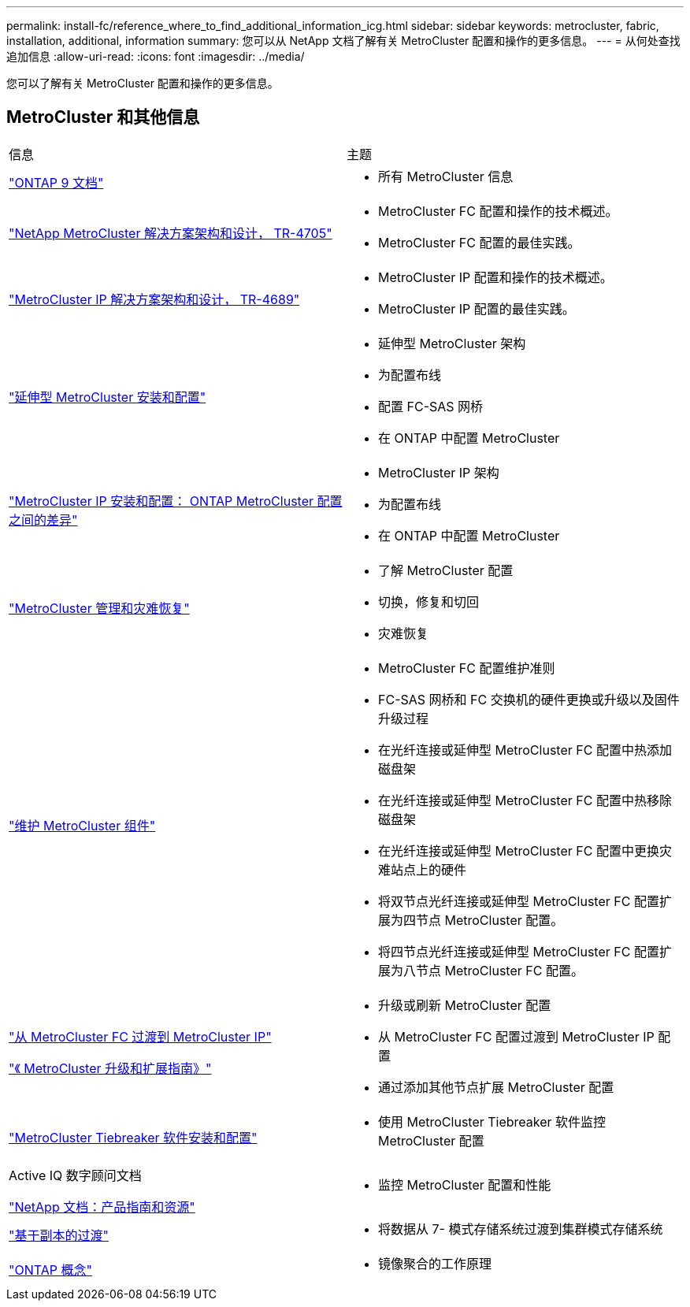 ---
permalink: install-fc/reference_where_to_find_additional_information_icg.html 
sidebar: sidebar 
keywords: metrocluster, fabric, installation, additional, information 
summary: 您可以从 NetApp 文档了解有关 MetroCluster 配置和操作的更多信息。 
---
= 从何处查找追加信息
:allow-uri-read: 
:icons: font
:imagesdir: ../media/


[role="lead"]
您可以了解有关 MetroCluster 配置和操作的更多信息。



== MetroCluster 和其他信息

|===


| 信息 | 主题 


 a| 
link:https://docs.netapp.com/us-en/ontap/index.html["ONTAP 9 文档"^]
 a| 
* 所有 MetroCluster 信息




| link:https://www.netapp.com/pdf.html?item=/media/13480-tr4705.pdf["NetApp MetroCluster 解决方案架构和设计， TR-4705"^]  a| 
* MetroCluster FC 配置和操作的技术概述。
* MetroCluster FC 配置的最佳实践。




| link:https://www.netapp.com/pdf.html?item=/media/13481-tr4689.pdf["MetroCluster IP 解决方案架构和设计， TR-4689"^]  a| 
* MetroCluster IP 配置和操作的技术概述。
* MetroCluster IP 配置的最佳实践。




 a| 
https://docs.netapp.com/us-en/ontap-metrocluster/install-stretch/concept_considerations_differences.html["延伸型 MetroCluster 安装和配置"]
 a| 
* 延伸型 MetroCluster 架构
* 为配置布线
* 配置 FC-SAS 网桥
* 在 ONTAP 中配置 MetroCluster




 a| 
https://docs.netapp.com/us-en/ontap-metrocluster/install-ip/concept_considerations_differences.html["MetroCluster IP 安装和配置： ONTAP MetroCluster 配置之间的差异"]
 a| 
* MetroCluster IP 架构
* 为配置布线
* 在 ONTAP 中配置 MetroCluster




 a| 
https://docs.netapp.com/us-en/ontap-metrocluster/manage/index.html["MetroCluster 管理和灾难恢复"]
 a| 
* 了解 MetroCluster 配置
* 切换，修复和切回
* 灾难恢复




 a| 
https://docs.netapp.com/us-en/ontap-metrocluster/maintain/index.html["维护 MetroCluster 组件"]
 a| 
* MetroCluster FC 配置维护准则
* FC-SAS 网桥和 FC 交换机的硬件更换或升级以及固件升级过程
* 在光纤连接或延伸型 MetroCluster FC 配置中热添加磁盘架
* 在光纤连接或延伸型 MetroCluster FC 配置中热移除磁盘架
* 在光纤连接或延伸型 MetroCluster FC 配置中更换灾难站点上的硬件
* 将双节点光纤连接或延伸型 MetroCluster FC 配置扩展为四节点 MetroCluster 配置。
* 将四节点光纤连接或延伸型 MetroCluster FC 配置扩展为八节点 MetroCluster FC 配置。




 a| 
https://docs.netapp.com/us-en/ontap-metrocluster/transition/concept_choosing_your_transition_procedure_mcc_transition.html["从 MetroCluster FC 过渡到 MetroCluster IP"]

https://docs.netapp.com/us-en/ontap-metrocluster/upgrade/concept_choosing_an_upgrade_method_mcc.html["《 MetroCluster 升级和扩展指南》"]
 a| 
* 升级或刷新 MetroCluster 配置
* 从 MetroCluster FC 配置过渡到 MetroCluster IP 配置
* 通过添加其他节点扩展 MetroCluster 配置




 a| 
https://docs.netapp.com/ontap-9/topic/com.netapp.doc.hw-metrocluster-tiebreaker/home.html["MetroCluster Tiebreaker 软件安装和配置"]
 a| 
* 使用 MetroCluster Tiebreaker 软件监控 MetroCluster 配置




 a| 
Active IQ 数字顾问文档

https://www.netapp.com/support-and-training/documentation/["NetApp 文档：产品指南和资源"^]
 a| 
* 监控 MetroCluster 配置和性能




 a| 
https://docs.netapp.com/us-en/ontap-7mode-transition/copy-based/index.html["基于副本的过渡"^]
 a| 
* 将数据从 7- 模式存储系统过渡到集群模式存储系统




 a| 
https://docs.netapp.com/ontap-9/topic/com.netapp.doc.dot-cm-concepts/home.html["ONTAP 概念"^]
 a| 
* 镜像聚合的工作原理


|===